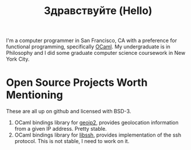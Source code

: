 #+TITLE: Здравствуйте (Hello)
#+OPTIONS: toc:nil
# Need to make this float left and add a break line
[[./static/img/blog_me.jpg]]
I'm a computer programmer in San Francisco, CA with a preference for
functional programming, specifically [[https://ocaml.org/][OCaml]]. My undergraduate is in
Philosophy and I did some graduate computer science coursework in New
York City.

* Open Source Projects Worth Mentioning
These are all up on github and licensed with BSD-3.
1) OCaml bindings library for [[https://www.maxmind.com/en/home][geoip2]], provides geolocation information
   from a given IP address. Pretty stable.
2) OCaml bindings library for [[https://www.libssh.org/][libssh]], provides implementation of the
   ssh protocol. This is not stable, I need to work on it.
